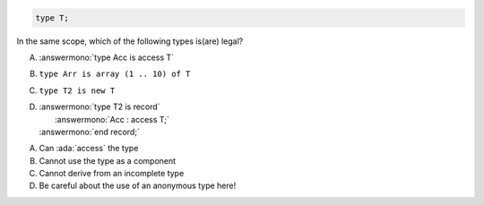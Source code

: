 ..
    This file is auto-generated from the quiz template, it should not be modified
    directly. Read README.md for more information.

.. code:: Ada

    type T;

In the same scope, which of the following types is(are) legal?

A. :answermono:`type Acc is access T`
B. ``type Arr is array (1 .. 10) of T``
C. ``type T2 is new T``
D. | :answermono:`type T2 is record`
   |    :answermono:`Acc : access T;`
   | :answermono:`end record;`

.. container:: animate

    A. Can :ada:`access` the type
    B. Cannot use the type as a component
    C. Cannot derive from an incomplete type
    D. Be careful about the use of an anonymous type here!
